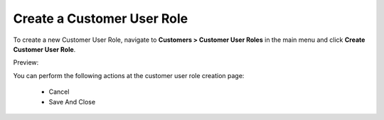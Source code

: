 Create a Customer User Role
~~~~~~~~~~~~~~~~~~~~~~~~~~~

To create a new Customer User Role, navigate to **Customers > Customer User Roles** in the main menu and click **Create Customer User Role**.

Preview:

.. image:: /user_guide/img/customers/customer_user_roles/CustomerUserRolesCreate.png
   :class: with-border

You can perform the following actions at the customer user role creation page:

 * Cancel

 * Save And Close

.. stop

